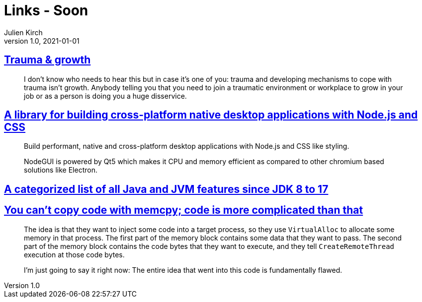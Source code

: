= Links - Soon
Julien Kirch
v1.0, 2021-01-01
:article_lang: en
:figure-caption!:
:article_description:

== link:https://twitter.com/fakebaldur/status/1473612527313506305?s=21[Trauma & growth]

[quote]
____
I don’t know who needs to hear this but in case it’s one of you: trauma and developing mechanisms to cope with trauma isn’t growth. Anybody telling you that you need to join a traumatic environment or workplace to grow in your job or as a person is doing you a huge disservice.
____

== link:https://github.com/nodegui/nodegui[A library for building cross-platform native desktop applications with Node.js and CSS]

[quote]
____
Build performant, native and cross-platform desktop applications with Node.js and CSS like styling.

NodeGUI is powered by Qt5 which makes it CPU and memory efficient as compared to other chromium based solutions like Electron.
____

== link:https://advancedweb.hu/a-categorized-list-of-all-java-and-jvm-features-since-jdk-8-to-17/[A categorized list of all Java and JVM features since JDK 8 to 17]

== link:https://devblogs.microsoft.com/oldnewthing/20211229-00/?p=106061[You can’t copy code with memcpy; code is more complicated than that]

[quote]
____
The idea is that they want to inject some code into a target process, so they use `Virtual­Alloc` to allocate some memory in that process. The first part of the memory block contains some data that they want to pass. The second part of the memory block contains the code bytes that they want to execute, and they tell `Create­Remote­Thread` execution at those code bytes.

I’m just going to say it right now: The entire idea that went into this code is fundamentally flawed.
____
